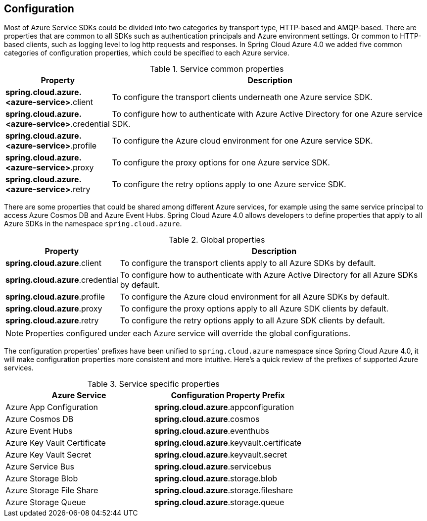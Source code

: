 == Configuration

Most of Azure Service SDKs could be divided into two categories by transport type, HTTP-based and AMQP-based. There are properties that are common to all SDKs such as authentication principals and Azure environment settings. Or common to HTTP-based clients, such as logging level to log http requests and responses. In Spring Cloud Azure 4.0 we added five common categories of configuration properties, which could be specified to each Azure service.

.Service common properties
[cols="1,3", options="header"]
|===
|Property |Description

|*spring.cloud.azure.<azure-service>*.client
|To configure the transport clients underneath one Azure service SDK. 

|*spring.cloud.azure.<azure-service>*.credential
|To configure how to authenticate with Azure Active Directory for one Azure service SDK.

|*spring.cloud.azure.<azure-service>*.profile
|To configure the Azure cloud environment for one Azure service SDK. 

|*spring.cloud.azure.<azure-service>*.proxy
|To configure the proxy options for one Azure service SDK. 

|*spring.cloud.azure.<azure-service>*.retry
|To configure the retry options apply to one Azure service SDK. 
|===

There are some properties that could be shared among different Azure services, for example using the same service principal to access Azure Cosmos DB and Azure Event Hubs. Spring Cloud Azure 4.0 allows developers to define properties that apply to all Azure SDKs in the namespace `spring.cloud.azure`.

.Global properties
[cols="1,3", options="header"]
|===
|Property  |Description

|*spring.cloud.azure*.client
|To configure the transport clients apply to all Azure SDKs by default. 

|*spring.cloud.azure*.credential
|To configure how to authenticate with Azure Active Directory for all Azure SDKs by default. 

|*spring.cloud.azure*.profile
|To configure the Azure cloud environment for all Azure SDKs by default. 

|*spring.cloud.azure*.proxy
|To configure the proxy options apply to all Azure SDK clients by default. 

|*spring.cloud.azure*.retry
|To configure the retry options apply to all Azure SDK clients by default. 
|===


NOTE: Properties configured under each Azure service will override the global configurations.

The configuration properties' prefixes have been unified to `spring.cloud.azure` namespace since Spring Cloud Azure 4.0, it will make configuration properties more consistent and more intuitive. Here's a quick review of the prefixes of supported Azure services.

.Service specific properties
[cols="<50,<50", options="header"]
|===
|Azure Service |Configuration Property Prefix 

|Azure App Configuration 
|*spring.cloud.azure*.appconfiguration

|Azure Cosmos DB 
|*spring.cloud.azure*.cosmos

|Azure Event Hubs 
|*spring.cloud.azure*.eventhubs

|Azure Key Vault Certificate 
|*spring.cloud.azure*.keyvault.certificate

|Azure Key Vault Secret 
|*spring.cloud.azure*.keyvault.secret

|Azure Service Bus 
|*spring.cloud.azure*.servicebus

|Azure Storage Blob 
|*spring.cloud.azure*.storage.blob

|Azure Storage File Share 
|*spring.cloud.azure*.storage.fileshare

|Azure Storage Queue 
|*spring.cloud.azure*.storage.queue
|===
